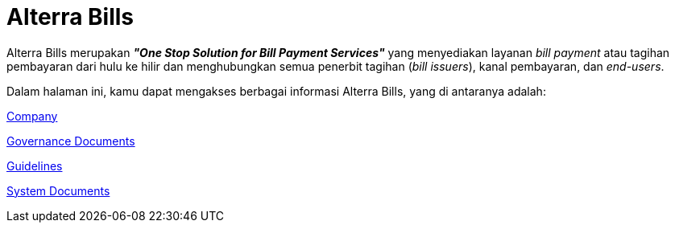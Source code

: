 = Alterra Bills

Alterra Bills merupakan *_"One Stop Solution for Bill Payment Services"_* yang menyediakan layanan _bill payment_ atau tagihan pembayaran dari hulu ke hilir dan menghubungkan semua penerbit tagihan (_bill issuers_), kanal pembayaran, dan _end-users_.

Dalam halaman ini, kamu dapat mengakses berbagai informasi Alterra Bills, yang di antaranya adalah:

link:./Company/index.adoc[Company]

link:./Governance-Documents/index.adoc[Governance Documents]

link:./Guidelines/index.adoc[Guidelines]

link:./System-Documents/index.adoc[System Documents]